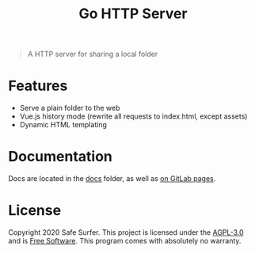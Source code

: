 #+TITLE: Go HTTP Server

#+begin_quote
A HTTP server for sharing a local folder
#+end_quote

* Features
- Serve a plain folder to the web
- Vue.js history mode (rewrite all requests to index.html, except assets)
- Dynamic HTML templating

* Documentation
Docs are located in the [[./docs/][docs]] folder, as well as [[https://safesurfer.gitlab.com/go-http-server][on GitLab pages]].

* License
Copyright 2020 Safe Surfer.
This project is licensed under the [[http://www.gnu.org/licenses/agpl-3.0.html][AGPL-3.0]] and is [[https://www.gnu.org/philosophy/free-sw.en.html][Free Software]].
This program comes with absolutely no warranty.
